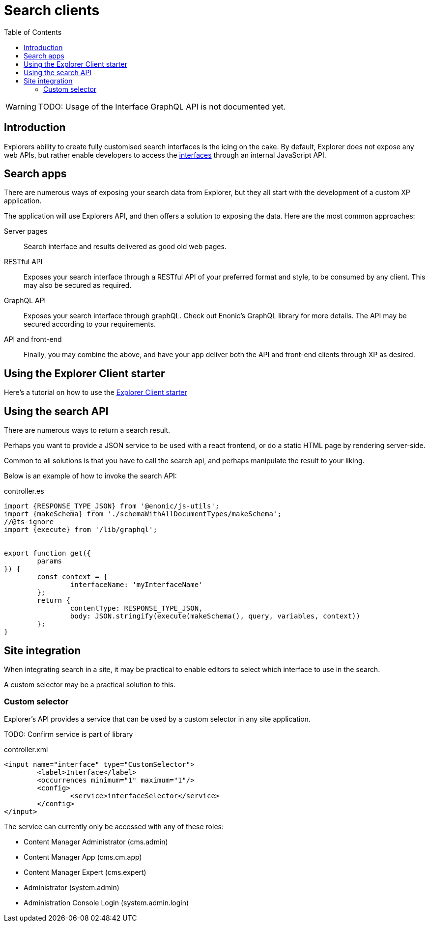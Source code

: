 = Search clients
:toc: right

WARNING: TODO: Usage of the Interface GraphQL API is not documented yet.

== Introduction

Explorers ability to create fully customised search interfaces is the icing on the cake. By default, Explorer does not expose any web APIs, but rather enable developers to access the <<admin/interfaces#, interfaces>> through an internal JavaScript API.

== Search apps

There are numerous ways of exposing your search data from Explorer, but they all start with the development of a custom XP application.

The application will use Explorers API, and then offers a solution to exposing the data. Here are the most common approaches:

Server pages:: Search interface and results delivered as good old web pages.

RESTful API:: Exposes your search interface through a RESTful API of your preferred format and style, to be consumed by any client. This may also be secured as required.

GraphQL API:: Exposes your search interface through graphQL. Check out Enonic's GraphQL library for more details. The API may be secured according to your requirements.

API and front-end:: Finally, you may combine the above, and have your app deliver both the API and front-end clients through XP as desired.

== Using the Explorer Client starter

Here's a tutorial on how to use the <<clients/starter#,Explorer Client starter>>


== Using the search API

There are numerous ways to return a search result.

Perhaps you want to provide a JSON service to be used with a react frontend, or do a static HTML page by rendering server-side.

Common to all solutions is that you have to call the search api, and perhaps manipulate the result to your liking.

Below is an example of how to invoke the search API:

.controller.es
[source,typescript]
----
import {RESPONSE_TYPE_JSON} from '@enonic/js-utils';
import {makeSchema} from './schemaWithAllDocumentTypes/makeSchema';
//@ts-ignore
import {execute} from '/lib/graphql';


export function get({
	params
}) {
	const context = {
		interfaceName: 'myInterfaceName'
	};
	return {
		contentType: RESPONSE_TYPE_JSON,
		body: JSON.stringify(execute(makeSchema(), query, variables, context))
	};
}
----

== Site integration

When integrating search in a site, it may be practical to enable editors to select which interface to use in the search.

A custom selector may be a practical solution to this.

=== Custom selector

Explorer's API provides a service that can be used by a custom selector in any site application.

TODO: Confirm service is part of library

.controller.xml
[source,xml]
----
<input name="interface" type="CustomSelector">
	<label>Interface</label>
	<occurrences minimum="1" maximum="1"/>
	<config>
		<service>interfaceSelector</service>
	</config>
</input>
----

The service can currently only be accessed with any of these roles:

* Content Manager Administrator (cms.admin)
* Content Manager App (cms.cm.app)
* Content Manager Expert (cms.expert)
* Administrator (system.admin)
* Administration Console Login (system.admin.login)
